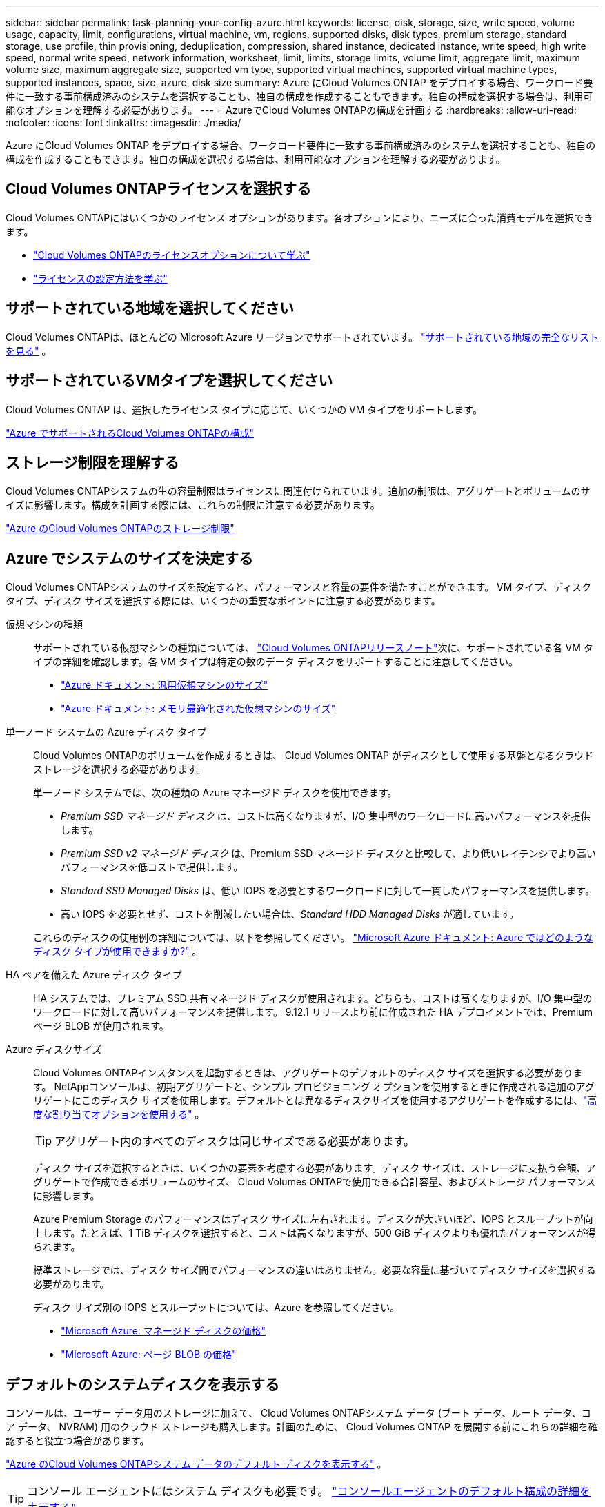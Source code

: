 ---
sidebar: sidebar 
permalink: task-planning-your-config-azure.html 
keywords: license, disk, storage, size, write speed, volume usage, capacity, limit, configurations, virtual machine, vm, regions, supported disks, disk types, premium storage, standard storage, use profile, thin provisioning, deduplication, compression, shared instance, dedicated instance, write speed, high write speed, normal write speed, network information, worksheet, limit, limits, storage limits, volume limit, aggregate limit, maximum volume size, maximum aggregate size, supported vm type, supported virtual machines, supported virtual machine types, supported instances, space, size, azure, disk size 
summary: Azure にCloud Volumes ONTAP をデプロイする場合、ワークロード要件に一致する事前構成済みのシステムを選択することも、独自の構成を作成することもできます。独自の構成を選択する場合は、利用可能なオプションを理解する必要があります。 
---
= AzureでCloud Volumes ONTAPの構成を計画する
:hardbreaks:
:allow-uri-read: 
:nofooter: 
:icons: font
:linkattrs: 
:imagesdir: ./media/


[role="lead"]
Azure にCloud Volumes ONTAP をデプロイする場合、ワークロード要件に一致する事前構成済みのシステムを選択することも、独自の構成を作成することもできます。独自の構成を選択する場合は、利用可能なオプションを理解する必要があります。



== Cloud Volumes ONTAPライセンスを選択する

Cloud Volumes ONTAPにはいくつかのライセンス オプションがあります。各オプションにより、ニーズに合った消費モデルを選択できます。

* link:concept-licensing.html["Cloud Volumes ONTAPのライセンスオプションについて学ぶ"]
* link:task-set-up-licensing-azure.html["ライセンスの設定方法を学ぶ"]




== サポートされている地域を選択してください

Cloud Volumes ONTAPは、ほとんどの Microsoft Azure リージョンでサポートされています。 https://bluexp.netapp.com/cloud-volumes-global-regions["サポートされている地域の完全なリストを見る"^] 。



== サポートされているVMタイプを選択してください

Cloud Volumes ONTAP は、選択したライセンス タイプに応じて、いくつかの VM タイプをサポートします。

https://docs.netapp.com/us-en/cloud-volumes-ontap-relnotes/reference-configs-azure.html["Azure でサポートされるCloud Volumes ONTAPの構成"^]



== ストレージ制限を理解する

Cloud Volumes ONTAPシステムの生の容量制限はライセンスに関連付けられています。追加の制限は、アグリゲートとボリュームのサイズに影響します。構成を計画する際には、これらの制限に注意する必要があります。

https://docs.netapp.com/us-en/cloud-volumes-ontap-relnotes/reference-limits-azure.html["Azure のCloud Volumes ONTAPのストレージ制限"^]



== Azure でシステムのサイズを決定する

Cloud Volumes ONTAPシステムのサイズを設定すると、パフォーマンスと容量の要件を満たすことができます。  VM タイプ、ディスク タイプ、ディスク サイズを選択する際には、いくつかの重要なポイントに注意する必要があります。

仮想マシンの種類:: サポートされている仮想マシンの種類については、 https://docs.netapp.com/us-en/cloud-volumes-ontap-relnotes/index.html["Cloud Volumes ONTAPリリースノート"^]次に、サポートされている各 VM タイプの詳細を確認します。各 VM タイプは特定の数のデータ ディスクをサポートすることに注意してください。
+
--
* https://docs.microsoft.com/en-us/azure/virtual-machines/linux/sizes-general#dsv2-series["Azure ドキュメント: 汎用仮想マシンのサイズ"^]
* https://docs.microsoft.com/en-us/azure/virtual-machines/linux/sizes-memory#dsv2-series-11-15["Azure ドキュメント: メモリ最適化された仮想マシンのサイズ"^]


--
単一ノード システムの Azure ディスク タイプ:: Cloud Volumes ONTAPのボリュームを作成するときは、 Cloud Volumes ONTAP がディスクとして使用する基盤となるクラウド ストレージを選択する必要があります。
+
--
単一ノード システムでは、次の種類の Azure マネージド ディスクを使用できます。

* _Premium SSD マネージド ディスク_ は、コストは高くなりますが、I/O 集中型のワークロードに高いパフォーマンスを提供します。
* _Premium SSD v2 マネージド ディスク_ は、Premium SSD マネージド ディスクと比較して、より低いレイテンシでより高いパフォーマンスを低コストで提供します。
* _Standard SSD Managed Disks_ は、低い IOPS を必要とするワークロードに対して一貫したパフォーマンスを提供します。
* 高い IOPS を必要とせず、コストを削減したい場合は、_Standard HDD Managed Disks_ が適しています。


これらのディスクの使用例の詳細については、以下を参照してください。 https://docs.microsoft.com/en-us/azure/virtual-machines/disks-types["Microsoft Azure ドキュメント: Azure ではどのようなディスク タイプが使用できますか?"^] 。

--
HA ペアを備えた Azure ディスク タイプ:: HA システムでは、プレミアム SSD 共有マネージド ディスクが使用されます。どちらも、コストは高くなりますが、I/O 集中型のワークロードに対して高いパフォーマンスを提供します。  9.12.1 リリースより前に作成された HA デプロイメントでは、Premium ページ BLOB が使用されます。
Azure ディスクサイズ::
+
--
Cloud Volumes ONTAPインスタンスを起動するときは、アグリゲートのデフォルトのディスク サイズを選択する必要があります。 NetAppコンソールは、初期アグリゲートと、シンプル プロビジョニング オプションを使用するときに作成される追加のアグリゲートにこのディスク サイズを使用します。デフォルトとは異なるディスクサイズを使用するアグリゲートを作成するには、link:task-create-aggregates.html["高度な割り当てオプションを使用する"] 。


TIP: アグリゲート内のすべてのディスクは同じサイズである必要があります。

ディスク サイズを選択するときは、いくつかの要素を考慮する必要があります。ディスク サイズは、ストレージに支払う金額、アグリゲートで作成できるボリュームのサイズ、 Cloud Volumes ONTAPで使用できる合計容量、およびストレージ パフォーマンスに影響します。

Azure Premium Storage のパフォーマンスはディスク サイズに左右されます。ディスクが大きいほど、IOPS とスループットが向上します。たとえば、1 TiB ディスクを選択すると、コストは高くなりますが、500 GiB ディスクよりも優れたパフォーマンスが得られます。

標準ストレージでは、ディスク サイズ間でパフォーマンスの違いはありません。必要な容量に基づいてディスク サイズを選択する必要があります。

ディスク サイズ別の IOPS とスループットについては、Azure を参照してください。

* https://azure.microsoft.com/en-us/pricing/details/managed-disks/["Microsoft Azure: マネージド ディスクの価格"^]
* https://azure.microsoft.com/en-us/pricing/details/storage/page-blobs/["Microsoft Azure: ページ BLOB の価格"^]


--




== デフォルトのシステムディスクを表示する

コンソールは、ユーザー データ用のストレージに加えて、 Cloud Volumes ONTAPシステム データ (ブート データ、ルート データ、コア データ、 NVRAM) 用のクラウド ストレージも購入します。計画のために、 Cloud Volumes ONTAP を展開する前にこれらの詳細を確認すると役立つ場合があります。

link:reference-default-configs.html#azure-single-node["Azure のCloud Volumes ONTAPシステム データのデフォルト ディスクを表示する"] 。


TIP: コンソール エージェントにはシステム ディスクも必要です。 https://docs.netapp.com/us-en/bluexp-setup-admin/reference-connector-default-config.html["コンソールエージェントのデフォルト構成の詳細を表示する"^] 。



== ネットワーク情報を収集する

Azure にCloud Volumes ONTAPをデプロイする場合は、仮想ネットワークの詳細を指定する必要があります。ワークシートを使用して管理者から情報を収集できます。

[cols="30,70"]
|===
| Azure情報 | あなたの価値 


| リージョン |  


| 仮想ネットワーク (VNet) |  


| サブネット |  


| ネットワーク セキュリティ グループ (独自のものを使用している場合) |  
|===


== 書き込み速度を選択する

コンソールでは、Cloud Volumes ONTAPの書き込み速度設定を選択できます。書き込み速度を選択する前に、標準設定と高速設定の違い、および高速書き込み速度を使用する場合のリスクと推奨事項を理解しておく必要があります。link:concept-write-speed.html["書き込み速度について詳しくはこちら"] 。



== ボリューム使用プロファイルを選択する

ONTAPには、必要なストレージの総量を削減できるいくつかのストレージ効率機能が含まれています。コンソールでボリュームを作成するときに、これらの機能を有効にするプロファイルまたは無効にするプロファイルを選択できます。どのプロファイルを使用するかを決めるには、これらの機能について詳しく理解する必要があります。

NetAppストレージ効率機能には、次のような利点があります。

シンプロビジョニング:: 物理ストレージ プールに実際に存在するよりも多くの論理ストレージをホストまたはユーザーに提供します。ストレージ スペースを事前に割り当てるのではなく、データが書き込まれるときに各ボリュームにストレージ スペースが動的に割り当てられます。
重複排除:: 同一のデータ ブロックを見つけて、単一の共有ブロックへの参照に置き換えることで効率を向上します。この手法は、同じボリューム内に存在する冗長なデータ ブロックを排除することで、ストレージ容量の要件を削減します。
圧縮:: プライマリ、セカンダリ、アーカイブ ストレージのボリューム内のデータを圧縮することで、データの保存に必要な物理容量を削減します。

